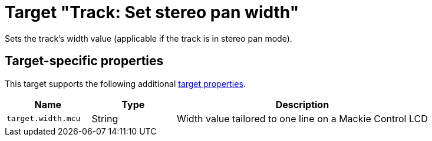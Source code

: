 = Target "Track: Set stereo pan width"

Sets the track's width value (applicable if the track is in stereo pan mode).

== Target-specific properties

This target supports the following additional xref:further-concepts/target.adoc#target-property[target properties].

[cols="m,1,3"]
|===
|Name|Type|Description

|target.width.mcu | String | Width value tailored to one line on a Mackie Control LCD
|===
